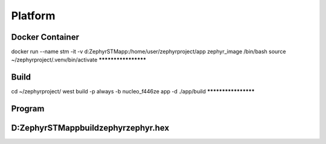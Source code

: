 .. Platform:

Platform
###########

Docker Container
********************
docker run --name stm -it -v d:\Zephyr\STM\app\:/home/user/zephyrproject/app zephyr_image /bin/bash
source ~/zephyrproject/.venv/bin/activate
********************

Build
********************
cd ~/zephyrproject/
west build -p always -b nucleo_f446ze app -d ./app/build
********************

Program
********************
D:\Zephyr\STM\app\build\zephyr\zephyr.hex
********************